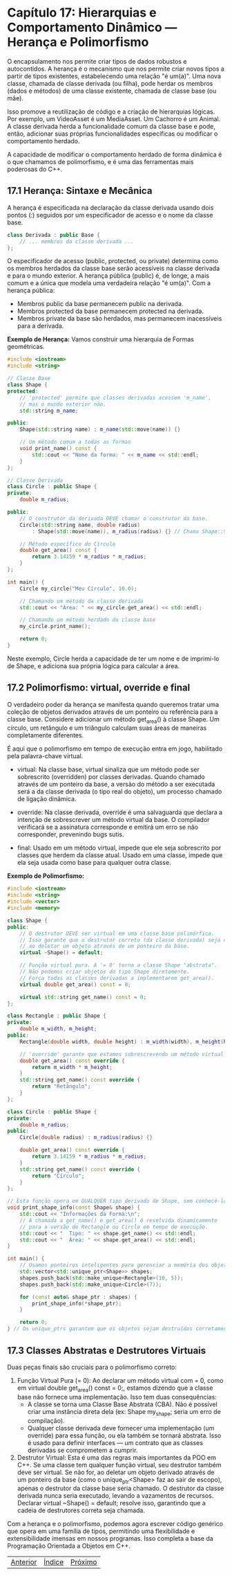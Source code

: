 * Capítulo 17: Hierarquias e Comportamento Dinâmico — Herança e Polimorfismo

O encapsulamento nos permite criar tipos de dados robustos e autocontidos. A herança é o mecanismo que nos permite criar novos tipos a partir de tipos existentes, estabelecendo uma relação "é um(a)". Uma nova classe, chamada de classe derivada (ou filha), pode herdar os membros (dados e métodos) de uma classe existente, chamada de classe base (ou mãe).

Isso promove a reutilização de código e a criação de hierarquias lógicas. Por exemplo, um VideoAsset é um MediaAsset. Um Cachorro é um Animal. A classe derivada herda a funcionalidade comum da classe base e pode, então, adicionar suas próprias funcionalidades específicas ou modificar o comportamento herdado.

A capacidade de modificar o comportamento herdado de forma dinâmica é o que chamamos de polimorfismo, e é uma das ferramentas mais poderosas do C++.

** 17.1 Herança: Sintaxe e Mecânica

A herança é especificada na declaração da classe derivada usando dois pontos (:) seguidos por um especificador de acesso e o nome da classe base.

#+begin_src cpp
class Derivada : public Base {
    // ... membros da classe derivada ...
};
#+end_src

O especificador de acesso (public, protected, ou private) determina como os membros herdados da classe base serão acessíveis na classe derivada e para o mundo exterior. A herança pública (public) é, de longe, a mais comum e a única que modela uma verdadeira relação "é um(a)". Com a herança pública:

  - Membros public da base permanecem public na derivada.
  - Membros protected da base permanecem protected na derivada.
  - Membros private da base são herdados, mas permanecem inacessíveis para a derivada.

*Exemplo de Herança:*
Vamos construir uma hierarquia de Formas geométricas.

#+begin_src cpp
#include <iostream>
#include <string>

// Classe Base
class Shape {
protected:
    // 'protected' permite que classes derivadas acessem 'm_name',
    // mas o mundo exterior não.
    std::string m_name;

public:
    Shape(std::string name) : m_name(std::move(name)) {}

    // Um método comum a todas as formas
    void print_name() const {
        std::cout << "Nome da forma: " << m_name << std::endl;
    }
};

// Classe Derivada
class Circle : public Shape {
private:
    double m_radius;

public:
    // O construtor da derivada DEVE chamar o construtor da base.
    Circle(std::string name, double radius)
        : Shape(std::move(name)), m_radius(radius) {} // Chama Shape::Shape()

    // Método específico do Círculo
    double get_area() const {
        return 3.14159 * m_radius * m_radius;
    }
};

int main() {
    Circle my_circle("Meu Círculo", 10.0);
    
    // Chamando um método da classe derivada
    std::cout << "Área: " << my_circle.get_area() << std::endl;

    // Chamando um método herdado da classe base
    my_circle.print_name();

    return 0;
}
#+end_Src

Neste exemplo, Circle herda a capacidade de ter um nome e de imprimi-lo de Shape, e adiciona sua própria lógica para calcular a área.

** 17.2 Polimorfismo: virtual, override e final

O verdadeiro poder da herança se manifesta quando queremos tratar uma coleção de objetos derivados através de um ponteiro ou referência para a classe base. Considere adicionar um método get_area() à classe Shape. Um círculo, um retângulo e um triângulo calculam suas áreas de maneiras completamente diferentes.

É aqui que o polimorfismo em tempo de execução entra em jogo, habilitado pela palavra-chave virtual.

  - virtual: Na classe base, virtual sinaliza que um método pode ser sobrescrito (overridden) por classes derivadas. Quando chamado através de um ponteiro da base, a versão do método a ser executada será a da classe derivada (o tipo real do objeto), um processo chamado de ligação dinâmica.

  - override: Na classe derivada, override é uma salvaguarda que declara a intenção de sobrescrever um método virtual da base. O compilador verificará se a assinatura corresponde e emitirá um erro se não corresponder, prevenindo bugs sutis.

  - final: Usado em um método virtual, impede que ele seja sobrescrito por classes que herdem da classe atual. Usado em uma classe, impede que ela seja usada como base para qualquer outra classe.

*Exemplo de Polimorfismo:*
#+begin_src cpp
#include <iostream>
#include <string>
#include <vector>
#include <memory>

class Shape {
public:
    // O destrutor DEVE ser virtual em uma classe base polimórfica.
    // Isso garante que o destrutor correto (da classe derivada) seja chamado
    // ao deletar um objeto através de um ponteiro da base.
    virtual ~Shape() = default;

    // Função virtual pura. A '= 0' torna a classe Shape "abstrata".
    // Não podemos criar objetos do tipo Shape diretamente.
    // Força todas as classes derivadas a implementarem get_area().
    virtual double get_area() const = 0;

    virtual std::string get_name() const = 0;
};

class Rectangle : public Shape {
private:
    double m_width, m_height;
public:
    Rectangle(double width, double height) : m_width(width), m_height(height) {}

    // 'override' garante que estamos sobrescrevendo um método virtual da base.
    double get_area() const override {
        return m_width * m_height;
    }
    std::string get_name() const override {
        return "Retângulo";
    }
};

class Circle : public Shape {
private:
    double m_radius;
public:
    Circle(double radius) : m_radius(radius) {}

    double get_area() const override {
        return 3.14159 * m_radius * m_radius;
    }
    std::string get_name() const override {
        return "Círculo";
    }
};

// Esta função opera em QUALQUER tipo derivado de Shape, sem conhecê-los.
void print_shape_info(const Shape& shape) {
    std::cout << "Informações da Forma:\n";
    // A chamada a get_name() e get_area() é resolvida dinamicamente
    // para a versão de Rectangle ou Circle em tempo de execução.
    std::cout << "  Tipo: " << shape.get_name() << std::endl;
    std::cout << "  Área: " << shape.get_area() << std::endl;
}

int main() {
    // Usamos ponteiros inteligentes para gerenciar a memória dos objetos polimórficos.
    std::vector<std::unique_ptr<Shape>> shapes;
    shapes.push_back(std::make_unique<Rectangle>(10, 5));
    shapes.push_back(std::make_unique<Circle>(7));

    for (const auto& shape_ptr : shapes) {
        print_shape_info(*shape_ptr);
    }

    return 0;
} // Os unique_ptrs garantem que os objetos sejam destruídos corretamente.
#+end_src

** 17.3 Classes Abstratas e Destrutores Virtuais

Duas peças finais são cruciais para o polimorfismo correto:

  1. Função Virtual Pura (= 0): Ao declarar um método virtual com = 0, como em virtual double get_area() const = 0;, estamos dizendo que a classe base não fornece uma implementação. Isso tem duas consequências:
    - A classe se torna uma Classe Base Abstrata (CBA). Não é possível criar uma instância direta dela (ex: Shape my_shape; seria um erro de compilação).
    - Qualquer classe derivada deve fornecer uma implementação (um override) para essa função, ou ela também se tornará abstrata. Isso é usado para definir interfaces — um contrato que as classes derivadas se comprometem a cumprir.

  2. Destrutor Virtual: Esta é uma das regras mais importantes da POO em C++. Se uma classe tem qualquer função virtual, seu destrutor também deve ser virtual. Se não for, ao deletar um objeto derivado através de um ponteiro da base (como o unique_ptr<Shape> faz ao sair de escopo), apenas o destrutor da classe base seria chamado. O destrutor da classe derivada nunca seria executado, levando a vazamentos de recursos. Declarar virtual ~Shape() = default; resolve isso, garantindo que a cadeia de destrutores correta seja chamada.

Com a herança e o polimorfismo, podemos agora escrever código genérico que opera em uma família de tipos, permitindo uma flexibilidade e extensibilidade imensas em nossos programas. Isso completa a base da Programação Orientada a Objetos em C++.

|[[./capitulo_16.org][Anterior]]|[[./cpp_moderno_indice.org][Índice]]|[[./capitulo_18.org][Próximo]]|
